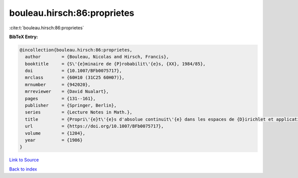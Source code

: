 bouleau.hirsch:86:proprietes
============================

:cite:t:`bouleau.hirsch:86:proprietes`

**BibTeX Entry:**

.. code-block:: bibtex

   @incollection{bouleau.hirsch:86:proprietes,
     author        = {Bouleau, Nicolas and Hirsch, Francis},
     booktitle     = {S\'{e}minaire de {P}robabilit\'{e}s, {XX}, 1984/85},
     doi           = {10.1007/BFb0075717},
     mrclass       = {60H10 (31C25 60H07)},
     mrnumber      = {942020},
     mrreviewer    = {David Nualart},
     pages         = {131--161},
     publisher     = {Springer, Berlin},
     series        = {Lecture Notes in Math.},
     title         = {Propri\'{e}t\'{e}s d'absolue continuit\'{e} dans les espaces de {D}irichlet et application aux \'{e}quations diff\'{e}rentielles stochastiques},
     url           = {https://doi.org/10.1007/BFb0075717},
     volume        = {1204},
     year          = {1986}
   }

`Link to Source <https://doi.org/10.1007/BFb0075717},>`_


`Back to index <../By-Cite-Keys.html>`_

